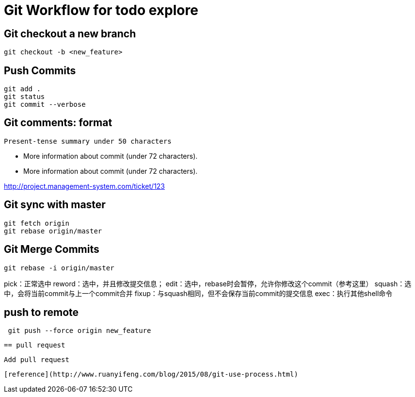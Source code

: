 = Git Workflow for todo explore

== Git checkout a new branch

[source,shell]
git checkout -b <new_feature>

== Push Commits

[source,shell]
git add .
git status
git commit --verbose

== Git comments: format

[source,text]
Present-tense summary under 50 characters

* More information about commit (under 72 characters).
* More information about commit (under 72 characters).

http://project.management-system.com/ticket/123

== Git sync with master

[source,shell]
git fetch origin
git rebase origin/master

== Git Merge Commits

[source,shell]
git rebase -i origin/master

pick：正常选中
reword：选中，并且修改提交信息；
edit：选中，rebase时会暂停，允许你修改这个commit（参考这里）
squash：选中，会将当前commit与上一个commit合并
fixup：与squash相同，但不会保存当前commit的提交信息
exec：执行其他shell命令

== push to remote

[source,shell]
 git push --force origin new_feature

 == pull request

 Add pull request

 [reference](http://www.ruanyifeng.com/blog/2015/08/git-use-process.html)